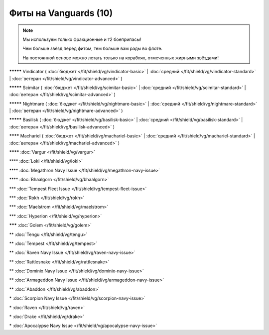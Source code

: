 Фиты на Vanguards (10)
===============

.. note::

    Мы используем только фракционные и т2 боеприпасы!

    Чем больше звёзд перед фитом, тем больше вам рады во флоте.

    На постоянной основе можно летать только на кораблях, отмеченных жирными звёздами!

**\*\*\*\*\*** Vindicator ( :doc:`бюджет </fit/shield/vg/vindicator-basic>` | :doc:`средний </fit/shield/vg/vindicator-standard>` | :doc:`ветеран </fit/shield/vg/vindicator-advanced>` )

**\*\*\*\*\*** Scimitar ( :doc:`бюджет </fit/shield/vg/scimitar-basic>` | :doc:`средний </fit/shield/vg/scimitar-standard>` | :doc:`ветеран </fit/shield/vg/scimitar-advanced>` )

**\*\*\*\*\*** Nightmare ( :doc:`бюджет </fit/shield/vg/nightmare-basic>` | :doc:`средний </fit/shield/vg/nightmare-standard>` | :doc:`ветеран </fit/shield/vg/nightmare-advanced>` )

**\*\*\*\*\*** Basilisk ( :doc:`бюджет </fit/shield/vg/basilisk-basic>` | :doc:`средний </fit/shield/vg/basilisk-standard>` | :doc:`ветеран </fit/shield/vg/basilisk-advanced>` )

**\*\*\*\*** Machariel ( :doc:`бюджет </fit/shield/vg/machariel-basic>` | :doc:`средний </fit/shield/vg/machariel-standard>` | :doc:`ветеран </fit/shield/vg/machariel-advanced>` )

**\*\*\*\*** :doc:`Vargur </fit/shield/vg/vargur>`

\*\*\*\* :doc:`Loki </fit/shield/vg/loki>`

\*\*\*\* :doc:`Megathron Navy Issue </fit/shield/vg/megathron-navy-issue>`

\*\*\*\* :doc:`Bhaalgorn </fit/shield/vg/bhaalgorn>`

\*\*\* :doc:`Tempest Fleet Issue </fit/shield/vg/tempest-fleet-issue>`

\*\*\* :doc:`Rokh </fit/shield/vg/rokh>`

\*\*\* :doc:`Maelstrom </fit/shield/vg/maelstrom>`

\*\*\* :doc:`Hyperion </fit/shield/vg/hyperion>`

**\*\*\*** :doc:`Golem </fit/shield/vg/golem>`

\*\* :doc:`Tengu </fit/shield/vg/tengu>`

\*\* :doc:`Tempest </fit/shield/vg/tempest>`

\*\* :doc:`Raven Navy Issue </fit/shield/vg/raven-navy-issue>`

\*\* :doc:`Rattlesnake </fit/shield/vg/rattlesnake>`

\*\* :doc:`Dominix Navy Issue </fit/shield/vg/dominix-navy-issue>`

\*\* :doc:`Armageddon Navy Issue </fit/shield/vg/armageddon-navy-issue>`

\*\* :doc:`Abaddon </fit/shield/vg/abaddon>`

\* :doc:`Scorpion Navy Issue </fit/shield/vg/scorpion-navy-issue>`

\* :doc:`Raven </fit/shield/vg/raven>`

\* :doc:`Drake </fit/shield/vg/drake>`

\* :doc:`Apocalypse Navy Issue </fit/shield/vg/apocalypse-navy-issue>`
